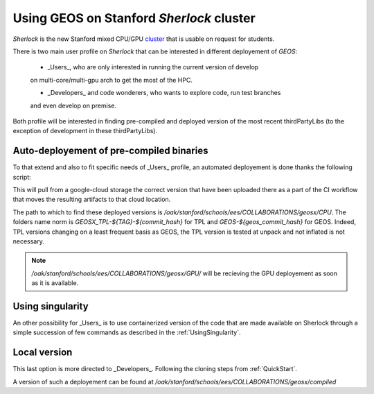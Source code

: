 .. _UsingGEOSOnSherlock:

Using GEOS on Stanford *Sherlock* cluster
===========================================

*Sherlock*  is the new Stanford mixed CPU/GPU `cluster <https://www.sherlock.stanford.edu/docs/tech/#in-a-nutshell>`_ that is usable on request
for students. 

There is two main user profile on *Sherlock* that can be interested in different
deployement of *GEOS*:

    - _Users_, who are only interested in running the current version of develop
    on multi-core/multi-gpu arch to get the most of the HPC.

    - _Developers_ and code wonderers, who wants to explore code, run test branches
    and even develop on premise. 

Both profile will be interested in finding pre-compiled and deployed version of
the most recent thirdPartyLibs (to the exception of development in these thirdPartyLibs).

Auto-deployement of pre-compiled binaries
---------------------------------------------

To that extend and also to fit specific needs of _Users_ profile, an automated deployement
is done thanks the following script:

.. code-block::
    :caption: Auto-deployement of GEOS on Sherlock

    #!/bin/sh

    ## 1. get commit hash and dl bundle
    # for now as it is travis commit only
    # after merge you can pull Sherlock bundle directly
    export commit_hash=$(curl -fsSL -H "Accept: application/vnd.github+json" https://api.github.com/repos/GEOS-DEV/GEOS/branches/develop | jq -r ".commit.sha")
    # or force commit
    export commit_hash=611031a


    ## make sure the commit is older that a day
    export commit_day=$(curl -fsSL -H "Accept: application/vnd.github+json" https://api.github.com/repos/GEOS-DEV/GEOS/commits/${commit_hash} | jq -r '.commit.committer.date')
    #if commit younger than one day it did not yet pass the nightly test hence we have to find the parents until it is true
    while [ $(date -d $(date -I) +%s) -le $(date -d ${commit_day:0:-1} +%s) ]
    do

        echo "commit ... ${commit_hash:0:7} ... ${commit_day}"
        export commit_hash=$(curl -fsSL -H "Accept: application/vnd.github+json" https://api.github.com/repos/GEOS-DEV/GEOS/commits/${commit_hash} | jq -r '.parents[0].sha')
        export commit_day=$(curl -fsSL -H "Accept: application/vnd.github+json" https://api.github.com/repos/GEOS-DEV/GEOS/commits/${commit_hash} | jq -r '.commit.committer.date')

    done


    echo "commit ... ${commit_hash:0:7} ... ${commit_day}"

    # loop on devices
    for DEVICE in CPU 
        do

        cd ${DEVICE}

        #getting the bundle and untar inplace
        RET=$(curl -sIL  -w"%{http_code}" https://storage.googleapis.com/geosx/Sherlock-${DEVICE}/GEOSX-and-TPL-${commit_hash:0:7}.tar.gz -o /dev/null) 
        echo "return curl .. ${RET}"
            if [[ ${RET} -eq 200 ]] 
            then
                curl -L https://storage.googleapis.com/geosx/Sherlock-${DEVICE}/GEOSX-and-TPL-${commit_hash:0:7}.tar.gz | tar --strip-components=1 --keep-old-files -xzf - 
            else
                echo "Failed. Step : download\n"
                exit 1
            fi
        ## 2. list linkage after module load and play a small test to be sure it is working
        module purge -f
        module restore geosx-cpu

        export GEOSX_EXE=${PWD}/GEOSX-${commit_hash:0:7}/bin/geosx

        ldd ${GEOSX_EXE} >> log.GEOSX-${commit_hash:0:7}.linkage
            if grep "found" log.GEOSX-${commit_hash:0:7}.linkage; then
                echo "--  FAILED LINKAGE" >>  log.GEOSX-${commit_hash:0:7}.linkage
            fi


        ERR=$(${GEOSX_EXE} --help)

            if [[ $ERR -gt 0 ]]
            then
                "GEOSX failed"
            fi


        done

    exit 0

This will pull from a google-cloud storage the correct version that have been uploaded
there as a part of the CI workflow that moves the resulting artifacts to that cloud location.

The path to which to find these deployed versions is `/oak/stanford/schools/ees/COLLABORATIONS/geosx/CPU`.
The folders name norm is `GEOSX_TPL-${TAG}-${commit_hash}` for TPL and `GEOS-${geos_commit_hash}` for GEOS. 
Indeed, TPL versions changing on a least frequent basis as GEOS, the TPL version is tested at unpack and not
inflated is not necessary.


.. note::
    `/oak/stanford/schools/ees/COLLABORATIONS/geosx/GPU/` will be recieving the GPU
    deployement as soon as it is available.


Using singularity
-------------------

An other possibility for _Users_ is to use containerized version of the code
that are made available on Sherlock through a simple succession of few commands as
described in the :ref:`UsingSingularity`.

Local version
--------------

This last option is more directed to _Developers_. Following the cloning steps from
:ref:`QuickStart`. 

A version of such a deployement can be found at `/oak/stanford/schools/ees/COLLABORATIONS/geosx/compiled`